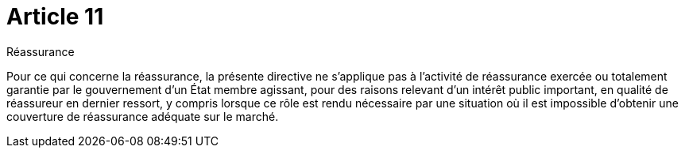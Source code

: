 = Article 11

Réassurance

Pour ce qui concerne la réassurance, la présente directive ne s'applique pas à l'activité de réassurance exercée ou totalement garantie par le gouvernement d'un État membre agissant, pour des raisons relevant d'un intérêt public important, en qualité de réassureur en dernier ressort, y compris lorsque ce rôle est rendu nécessaire par une situation où il est impossible d'obtenir une couverture de réassurance adéquate sur le marché.